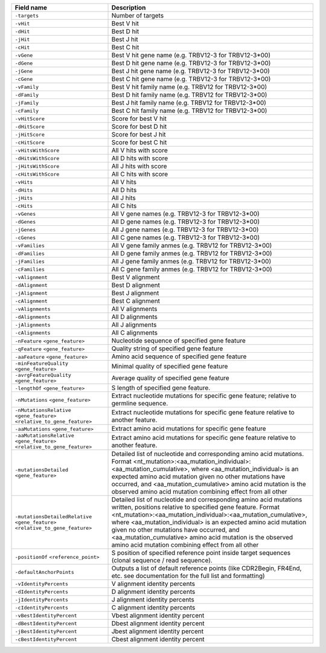 +---------------------------------------------------------------------------------------------+-------------------------------------------------------------------------------------------------------------------------------------------------------------------------------------------------------------------------------------------------------------------------------------------------------------------------------------------------------------------------------------------------------------------------------------+
| Field name                                                                                  | Description                                                                                                                                                                                                                                                                                                                                                                                                                         |
+=============================================================================================+=====================================================================================================================================================================================================================================================================================================================================================================================================================================+
| ``-targets``                                                                                | Number of targets                                                                                                                                                                                                                                                                                                                                                                                                                   |
+---------------------------------------------------------------------------------------------+-------------------------------------------------------------------------------------------------------------------------------------------------------------------------------------------------------------------------------------------------------------------------------------------------------------------------------------------------------------------------------------------------------------------------------------+
| ``-vHit``                                                                                   | Best V hit                                                                                                                                                                                                                                                                                                                                                                                                                          |
+---------------------------------------------------------------------------------------------+-------------------------------------------------------------------------------------------------------------------------------------------------------------------------------------------------------------------------------------------------------------------------------------------------------------------------------------------------------------------------------------------------------------------------------------+
| ``-dHit``                                                                                   | Best D hit                                                                                                                                                                                                                                                                                                                                                                                                                          |
+---------------------------------------------------------------------------------------------+-------------------------------------------------------------------------------------------------------------------------------------------------------------------------------------------------------------------------------------------------------------------------------------------------------------------------------------------------------------------------------------------------------------------------------------+
| ``-jHit``                                                                                   | Best J hit                                                                                                                                                                                                                                                                                                                                                                                                                          |
+---------------------------------------------------------------------------------------------+-------------------------------------------------------------------------------------------------------------------------------------------------------------------------------------------------------------------------------------------------------------------------------------------------------------------------------------------------------------------------------------------------------------------------------------+
| ``-cHit``                                                                                   | Best C hit                                                                                                                                                                                                                                                                                                                                                                                                                          |
+---------------------------------------------------------------------------------------------+-------------------------------------------------------------------------------------------------------------------------------------------------------------------------------------------------------------------------------------------------------------------------------------------------------------------------------------------------------------------------------------------------------------------------------------+
| ``-vGene``                                                                                  | Best V hit gene name (e.g. TRBV12-3 for TRBV12-3*00)                                                                                                                                                                                                                                                                                                                                                                                |
+---------------------------------------------------------------------------------------------+-------------------------------------------------------------------------------------------------------------------------------------------------------------------------------------------------------------------------------------------------------------------------------------------------------------------------------------------------------------------------------------------------------------------------------------+
| ``-dGene``                                                                                  | Best D hit gene name (e.g. TRBV12-3 for TRBV12-3*00)                                                                                                                                                                                                                                                                                                                                                                                |
+---------------------------------------------------------------------------------------------+-------------------------------------------------------------------------------------------------------------------------------------------------------------------------------------------------------------------------------------------------------------------------------------------------------------------------------------------------------------------------------------------------------------------------------------+
| ``-jGene``                                                                                  | Best J hit gene name (e.g. TRBV12-3 for TRBV12-3*00)                                                                                                                                                                                                                                                                                                                                                                                |
+---------------------------------------------------------------------------------------------+-------------------------------------------------------------------------------------------------------------------------------------------------------------------------------------------------------------------------------------------------------------------------------------------------------------------------------------------------------------------------------------------------------------------------------------+
| ``-cGene``                                                                                  | Best C hit gene name (e.g. TRBV12-3 for TRBV12-3*00)                                                                                                                                                                                                                                                                                                                                                                                |
+---------------------------------------------------------------------------------------------+-------------------------------------------------------------------------------------------------------------------------------------------------------------------------------------------------------------------------------------------------------------------------------------------------------------------------------------------------------------------------------------------------------------------------------------+
| ``-vFamily``                                                                                | Best V hit family name (e.g. TRBV12 for TRBV12-3*00)                                                                                                                                                                                                                                                                                                                                                                                |
+---------------------------------------------------------------------------------------------+-------------------------------------------------------------------------------------------------------------------------------------------------------------------------------------------------------------------------------------------------------------------------------------------------------------------------------------------------------------------------------------------------------------------------------------+
| ``-dFamily``                                                                                | Best D hit family name (e.g. TRBV12 for TRBV12-3*00)                                                                                                                                                                                                                                                                                                                                                                                |
+---------------------------------------------------------------------------------------------+-------------------------------------------------------------------------------------------------------------------------------------------------------------------------------------------------------------------------------------------------------------------------------------------------------------------------------------------------------------------------------------------------------------------------------------+
| ``-jFamily``                                                                                | Best J hit family name (e.g. TRBV12 for TRBV12-3*00)                                                                                                                                                                                                                                                                                                                                                                                |
+---------------------------------------------------------------------------------------------+-------------------------------------------------------------------------------------------------------------------------------------------------------------------------------------------------------------------------------------------------------------------------------------------------------------------------------------------------------------------------------------------------------------------------------------+
| ``-cFamily``                                                                                | Best C hit family name (e.g. TRBV12 for TRBV12-3*00)                                                                                                                                                                                                                                                                                                                                                                                |
+---------------------------------------------------------------------------------------------+-------------------------------------------------------------------------------------------------------------------------------------------------------------------------------------------------------------------------------------------------------------------------------------------------------------------------------------------------------------------------------------------------------------------------------------+
| ``-vHitScore``                                                                              | Score for best V hit                                                                                                                                                                                                                                                                                                                                                                                                                |
+---------------------------------------------------------------------------------------------+-------------------------------------------------------------------------------------------------------------------------------------------------------------------------------------------------------------------------------------------------------------------------------------------------------------------------------------------------------------------------------------------------------------------------------------+
| ``-dHitScore``                                                                              | Score for best D hit                                                                                                                                                                                                                                                                                                                                                                                                                |
+---------------------------------------------------------------------------------------------+-------------------------------------------------------------------------------------------------------------------------------------------------------------------------------------------------------------------------------------------------------------------------------------------------------------------------------------------------------------------------------------------------------------------------------------+
| ``-jHitScore``                                                                              | Score for best J hit                                                                                                                                                                                                                                                                                                                                                                                                                |
+---------------------------------------------------------------------------------------------+-------------------------------------------------------------------------------------------------------------------------------------------------------------------------------------------------------------------------------------------------------------------------------------------------------------------------------------------------------------------------------------------------------------------------------------+
| ``-cHitScore``                                                                              | Score for best C hit                                                                                                                                                                                                                                                                                                                                                                                                                |
+---------------------------------------------------------------------------------------------+-------------------------------------------------------------------------------------------------------------------------------------------------------------------------------------------------------------------------------------------------------------------------------------------------------------------------------------------------------------------------------------------------------------------------------------+
| ``-vHitsWithScore``                                                                         | All V hits with score                                                                                                                                                                                                                                                                                                                                                                                                               |
+---------------------------------------------------------------------------------------------+-------------------------------------------------------------------------------------------------------------------------------------------------------------------------------------------------------------------------------------------------------------------------------------------------------------------------------------------------------------------------------------------------------------------------------------+
| ``-dHitsWithScore``                                                                         | All D hits with score                                                                                                                                                                                                                                                                                                                                                                                                               |
+---------------------------------------------------------------------------------------------+-------------------------------------------------------------------------------------------------------------------------------------------------------------------------------------------------------------------------------------------------------------------------------------------------------------------------------------------------------------------------------------------------------------------------------------+
| ``-jHitsWithScore``                                                                         | All J hits with score                                                                                                                                                                                                                                                                                                                                                                                                               |
+---------------------------------------------------------------------------------------------+-------------------------------------------------------------------------------------------------------------------------------------------------------------------------------------------------------------------------------------------------------------------------------------------------------------------------------------------------------------------------------------------------------------------------------------+
| ``-cHitsWithScore``                                                                         | All C hits with score                                                                                                                                                                                                                                                                                                                                                                                                               |
+---------------------------------------------------------------------------------------------+-------------------------------------------------------------------------------------------------------------------------------------------------------------------------------------------------------------------------------------------------------------------------------------------------------------------------------------------------------------------------------------------------------------------------------------+
| ``-vHits``                                                                                  | All V hits                                                                                                                                                                                                                                                                                                                                                                                                                          |
+---------------------------------------------------------------------------------------------+-------------------------------------------------------------------------------------------------------------------------------------------------------------------------------------------------------------------------------------------------------------------------------------------------------------------------------------------------------------------------------------------------------------------------------------+
| ``-dHits``                                                                                  | All D hits                                                                                                                                                                                                                                                                                                                                                                                                                          |
+---------------------------------------------------------------------------------------------+-------------------------------------------------------------------------------------------------------------------------------------------------------------------------------------------------------------------------------------------------------------------------------------------------------------------------------------------------------------------------------------------------------------------------------------+
| ``-jHits``                                                                                  | All J hits                                                                                                                                                                                                                                                                                                                                                                                                                          |
+---------------------------------------------------------------------------------------------+-------------------------------------------------------------------------------------------------------------------------------------------------------------------------------------------------------------------------------------------------------------------------------------------------------------------------------------------------------------------------------------------------------------------------------------+
| ``-cHits``                                                                                  | All C hits                                                                                                                                                                                                                                                                                                                                                                                                                          |
+---------------------------------------------------------------------------------------------+-------------------------------------------------------------------------------------------------------------------------------------------------------------------------------------------------------------------------------------------------------------------------------------------------------------------------------------------------------------------------------------------------------------------------------------+
| ``-vGenes``                                                                                 | All V gene names (e.g. TRBV12-3 for TRBV12-3*00)                                                                                                                                                                                                                                                                                                                                                                                    |
+---------------------------------------------------------------------------------------------+-------------------------------------------------------------------------------------------------------------------------------------------------------------------------------------------------------------------------------------------------------------------------------------------------------------------------------------------------------------------------------------------------------------------------------------+
| ``-dGenes``                                                                                 | All D gene names (e.g. TRBV12-3 for TRBV12-3*00)                                                                                                                                                                                                                                                                                                                                                                                    |
+---------------------------------------------------------------------------------------------+-------------------------------------------------------------------------------------------------------------------------------------------------------------------------------------------------------------------------------------------------------------------------------------------------------------------------------------------------------------------------------------------------------------------------------------+
| ``-jGenes``                                                                                 | All J gene names (e.g. TRBV12-3 for TRBV12-3*00)                                                                                                                                                                                                                                                                                                                                                                                    |
+---------------------------------------------------------------------------------------------+-------------------------------------------------------------------------------------------------------------------------------------------------------------------------------------------------------------------------------------------------------------------------------------------------------------------------------------------------------------------------------------------------------------------------------------+
| ``-cGenes``                                                                                 | All C gene names (e.g. TRBV12-3 for TRBV12-3*00)                                                                                                                                                                                                                                                                                                                                                                                    |
+---------------------------------------------------------------------------------------------+-------------------------------------------------------------------------------------------------------------------------------------------------------------------------------------------------------------------------------------------------------------------------------------------------------------------------------------------------------------------------------------------------------------------------------------+
| ``-vFamilies``                                                                              | All V gene family anmes (e.g. TRBV12 for TRBV12-3*00)                                                                                                                                                                                                                                                                                                                                                                               |
+---------------------------------------------------------------------------------------------+-------------------------------------------------------------------------------------------------------------------------------------------------------------------------------------------------------------------------------------------------------------------------------------------------------------------------------------------------------------------------------------------------------------------------------------+
| ``-dFamilies``                                                                              | All D gene family anmes (e.g. TRBV12 for TRBV12-3*00)                                                                                                                                                                                                                                                                                                                                                                               |
+---------------------------------------------------------------------------------------------+-------------------------------------------------------------------------------------------------------------------------------------------------------------------------------------------------------------------------------------------------------------------------------------------------------------------------------------------------------------------------------------------------------------------------------------+
| ``-jFamilies``                                                                              | All J gene family anmes (e.g. TRBV12 for TRBV12-3*00)                                                                                                                                                                                                                                                                                                                                                                               |
+---------------------------------------------------------------------------------------------+-------------------------------------------------------------------------------------------------------------------------------------------------------------------------------------------------------------------------------------------------------------------------------------------------------------------------------------------------------------------------------------------------------------------------------------+
| ``-cFamilies``                                                                              | All C gene family anmes (e.g. TRBV12 for TRBV12-3*00)                                                                                                                                                                                                                                                                                                                                                                               |
+---------------------------------------------------------------------------------------------+-------------------------------------------------------------------------------------------------------------------------------------------------------------------------------------------------------------------------------------------------------------------------------------------------------------------------------------------------------------------------------------------------------------------------------------+
| ``-vAlignment``                                                                             | Best V alignment                                                                                                                                                                                                                                                                                                                                                                                                                    |
+---------------------------------------------------------------------------------------------+-------------------------------------------------------------------------------------------------------------------------------------------------------------------------------------------------------------------------------------------------------------------------------------------------------------------------------------------------------------------------------------------------------------------------------------+
| ``-dAlignment``                                                                             | Best D alignment                                                                                                                                                                                                                                                                                                                                                                                                                    |
+---------------------------------------------------------------------------------------------+-------------------------------------------------------------------------------------------------------------------------------------------------------------------------------------------------------------------------------------------------------------------------------------------------------------------------------------------------------------------------------------------------------------------------------------+
| ``-jAlignment``                                                                             | Best J alignment                                                                                                                                                                                                                                                                                                                                                                                                                    |
+---------------------------------------------------------------------------------------------+-------------------------------------------------------------------------------------------------------------------------------------------------------------------------------------------------------------------------------------------------------------------------------------------------------------------------------------------------------------------------------------------------------------------------------------+
| ``-cAlignment``                                                                             | Best C alignment                                                                                                                                                                                                                                                                                                                                                                                                                    |
+---------------------------------------------------------------------------------------------+-------------------------------------------------------------------------------------------------------------------------------------------------------------------------------------------------------------------------------------------------------------------------------------------------------------------------------------------------------------------------------------------------------------------------------------+
| ``-vAlignments``                                                                            | All V alignments                                                                                                                                                                                                                                                                                                                                                                                                                    |
+---------------------------------------------------------------------------------------------+-------------------------------------------------------------------------------------------------------------------------------------------------------------------------------------------------------------------------------------------------------------------------------------------------------------------------------------------------------------------------------------------------------------------------------------+
| ``-dAlignments``                                                                            | All D alignments                                                                                                                                                                                                                                                                                                                                                                                                                    |
+---------------------------------------------------------------------------------------------+-------------------------------------------------------------------------------------------------------------------------------------------------------------------------------------------------------------------------------------------------------------------------------------------------------------------------------------------------------------------------------------------------------------------------------------+
| ``-jAlignments``                                                                            | All J alignments                                                                                                                                                                                                                                                                                                                                                                                                                    |
+---------------------------------------------------------------------------------------------+-------------------------------------------------------------------------------------------------------------------------------------------------------------------------------------------------------------------------------------------------------------------------------------------------------------------------------------------------------------------------------------------------------------------------------------+
| ``-cAlignments``                                                                            | All C alignments                                                                                                                                                                                                                                                                                                                                                                                                                    |
+---------------------------------------------------------------------------------------------+-------------------------------------------------------------------------------------------------------------------------------------------------------------------------------------------------------------------------------------------------------------------------------------------------------------------------------------------------------------------------------------------------------------------------------------+
| ``-nFeature`` ``<gene_feature>``                                                            | Nucleotide sequence of specified gene feature                                                                                                                                                                                                                                                                                                                                                                                       |
+---------------------------------------------------------------------------------------------+-------------------------------------------------------------------------------------------------------------------------------------------------------------------------------------------------------------------------------------------------------------------------------------------------------------------------------------------------------------------------------------------------------------------------------------+
| ``-qFeature`` ``<gene_feature>``                                                            | Quality string of specified gene feature                                                                                                                                                                                                                                                                                                                                                                                            |
+---------------------------------------------------------------------------------------------+-------------------------------------------------------------------------------------------------------------------------------------------------------------------------------------------------------------------------------------------------------------------------------------------------------------------------------------------------------------------------------------------------------------------------------------+
| ``-aaFeature`` ``<gene_feature>``                                                           | Amino acid sequence of specified gene feature                                                                                                                                                                                                                                                                                                                                                                                       |
+---------------------------------------------------------------------------------------------+-------------------------------------------------------------------------------------------------------------------------------------------------------------------------------------------------------------------------------------------------------------------------------------------------------------------------------------------------------------------------------------------------------------------------------------+
| ``-minFeatureQuality`` ``<gene_feature>``                                                   | Minimal quality of specified gene feature                                                                                                                                                                                                                                                                                                                                                                                           |
+---------------------------------------------------------------------------------------------+-------------------------------------------------------------------------------------------------------------------------------------------------------------------------------------------------------------------------------------------------------------------------------------------------------------------------------------------------------------------------------------------------------------------------------------+
| ``-avrgFeatureQuality`` ``<gene_feature>``                                                  | Average quality of specified gene feature                                                                                                                                                                                                                                                                                                                                                                                           |
+---------------------------------------------------------------------------------------------+-------------------------------------------------------------------------------------------------------------------------------------------------------------------------------------------------------------------------------------------------------------------------------------------------------------------------------------------------------------------------------------------------------------------------------------+
| ``-lengthOf`` ``<gene_feature>``                                                            | S length of specified gene feature.                                                                                                                                                                                                                                                                                                                                                                                                 |
+---------------------------------------------------------------------------------------------+-------------------------------------------------------------------------------------------------------------------------------------------------------------------------------------------------------------------------------------------------------------------------------------------------------------------------------------------------------------------------------------------------------------------------------------+
| ``-nMutations`` ``<gene_feature>``                                                          | Extract nucleotide mutations for specific gene feature; relative to germline sequence.                                                                                                                                                                                                                                                                                                                                              |
+---------------------------------------------------------------------------------------------+-------------------------------------------------------------------------------------------------------------------------------------------------------------------------------------------------------------------------------------------------------------------------------------------------------------------------------------------------------------------------------------------------------------------------------------+
| ``-nMutationsRelative`` ``<gene_feature>`` ``<relative_to_gene_feature>``                   | Extract nucleotide mutations for specific gene feature relative to another feature.                                                                                                                                                                                                                                                                                                                                                 |
+---------------------------------------------------------------------------------------------+-------------------------------------------------------------------------------------------------------------------------------------------------------------------------------------------------------------------------------------------------------------------------------------------------------------------------------------------------------------------------------------------------------------------------------------+
| ``-aaMutations`` ``<gene_feature>``                                                         | Extract amino acid mutations for specific gene feature                                                                                                                                                                                                                                                                                                                                                                              |
+---------------------------------------------------------------------------------------------+-------------------------------------------------------------------------------------------------------------------------------------------------------------------------------------------------------------------------------------------------------------------------------------------------------------------------------------------------------------------------------------------------------------------------------------+
| ``-aaMutationsRelative`` ``<gene_feature>`` ``<relative_to_gene_feature>``                  | Extract amino acid mutations for specific gene feature relative to another feature.                                                                                                                                                                                                                                                                                                                                                 |
+---------------------------------------------------------------------------------------------+-------------------------------------------------------------------------------------------------------------------------------------------------------------------------------------------------------------------------------------------------------------------------------------------------------------------------------------------------------------------------------------------------------------------------------------+
| ``-mutationsDetailed`` ``<gene_feature>``                                                   | Detailed list of nucleotide and corresponding amino acid mutations. Format <nt_mutation>:<aa_mutation_individual>:<aa_mutation_cumulative>, where <aa_mutation_individual> is an expected amino acid mutation given no other mutations have occurred, and <aa_mutation_cumulative> amino acid mutation is the observed amino acid mutation combining effect from all other                                                          |
+---------------------------------------------------------------------------------------------+-------------------------------------------------------------------------------------------------------------------------------------------------------------------------------------------------------------------------------------------------------------------------------------------------------------------------------------------------------------------------------------------------------------------------------------+
| ``-mutationsDetailedRelative`` ``<gene_feature>`` ``<relative_to_gene_feature>``            | Detailed list of nucleotide and corresponding amino acid mutations written, positions relative to specified gene feature. Format <nt_mutation>:<aa_mutation_individual>:<aa_mutation_cumulative>, where <aa_mutation_individual> is an expected amino acid mutation given no other mutations have occurred, and <aa_mutation_cumulative> amino acid mutation is the observed amino acid mutation combining effect from all other    |
+---------------------------------------------------------------------------------------------+-------------------------------------------------------------------------------------------------------------------------------------------------------------------------------------------------------------------------------------------------------------------------------------------------------------------------------------------------------------------------------------------------------------------------------------+
| ``-positionOf`` ``<reference_point>``                                                       | S position of specified reference point inside target sequences (clonal sequence / read sequence).                                                                                                                                                                                                                                                                                                                                  |
+---------------------------------------------------------------------------------------------+-------------------------------------------------------------------------------------------------------------------------------------------------------------------------------------------------------------------------------------------------------------------------------------------------------------------------------------------------------------------------------------------------------------------------------------+
| ``-defaultAnchorPoints``                                                                    | Outputs a list of default reference points (like CDR2Begin, FR4End, etc. see documentation for the full list and formatting)                                                                                                                                                                                                                                                                                                        |
+---------------------------------------------------------------------------------------------+-------------------------------------------------------------------------------------------------------------------------------------------------------------------------------------------------------------------------------------------------------------------------------------------------------------------------------------------------------------------------------------------------------------------------------------+
| ``-vIdentityPercents``                                                                      | V alignment identity percents                                                                                                                                                                                                                                                                                                                                                                                                       |
+---------------------------------------------------------------------------------------------+-------------------------------------------------------------------------------------------------------------------------------------------------------------------------------------------------------------------------------------------------------------------------------------------------------------------------------------------------------------------------------------------------------------------------------------+
| ``-dIdentityPercents``                                                                      | D alignment identity percents                                                                                                                                                                                                                                                                                                                                                                                                       |
+---------------------------------------------------------------------------------------------+-------------------------------------------------------------------------------------------------------------------------------------------------------------------------------------------------------------------------------------------------------------------------------------------------------------------------------------------------------------------------------------------------------------------------------------+
| ``-jIdentityPercents``                                                                      | J alignment identity percents                                                                                                                                                                                                                                                                                                                                                                                                       |
+---------------------------------------------------------------------------------------------+-------------------------------------------------------------------------------------------------------------------------------------------------------------------------------------------------------------------------------------------------------------------------------------------------------------------------------------------------------------------------------------------------------------------------------------+
| ``-cIdentityPercents``                                                                      | C alignment identity percents                                                                                                                                                                                                                                                                                                                                                                                                       |
+---------------------------------------------------------------------------------------------+-------------------------------------------------------------------------------------------------------------------------------------------------------------------------------------------------------------------------------------------------------------------------------------------------------------------------------------------------------------------------------------------------------------------------------------+
| ``-vBestIdentityPercent``                                                                   | Vbest alignment identity percent                                                                                                                                                                                                                                                                                                                                                                                                    |
+---------------------------------------------------------------------------------------------+-------------------------------------------------------------------------------------------------------------------------------------------------------------------------------------------------------------------------------------------------------------------------------------------------------------------------------------------------------------------------------------------------------------------------------------+
| ``-dBestIdentityPercent``                                                                   | Dbest alignment identity percent                                                                                                                                                                                                                                                                                                                                                                                                    |
+---------------------------------------------------------------------------------------------+-------------------------------------------------------------------------------------------------------------------------------------------------------------------------------------------------------------------------------------------------------------------------------------------------------------------------------------------------------------------------------------------------------------------------------------+
| ``-jBestIdentityPercent``                                                                   | Jbest alignment identity percent                                                                                                                                                                                                                                                                                                                                                                                                    |
+---------------------------------------------------------------------------------------------+-------------------------------------------------------------------------------------------------------------------------------------------------------------------------------------------------------------------------------------------------------------------------------------------------------------------------------------------------------------------------------------------------------------------------------------+
| ``-cBestIdentityPercent``                                                                   | Cbest alignment identity percent                                                                                                                                                                                                                                                                                                                                                                                                    |
+---------------------------------------------------------------------------------------------+-------------------------------------------------------------------------------------------------------------------------------------------------------------------------------------------------------------------------------------------------------------------------------------------------------------------------------------------------------------------------------------------------------------------------------------+
